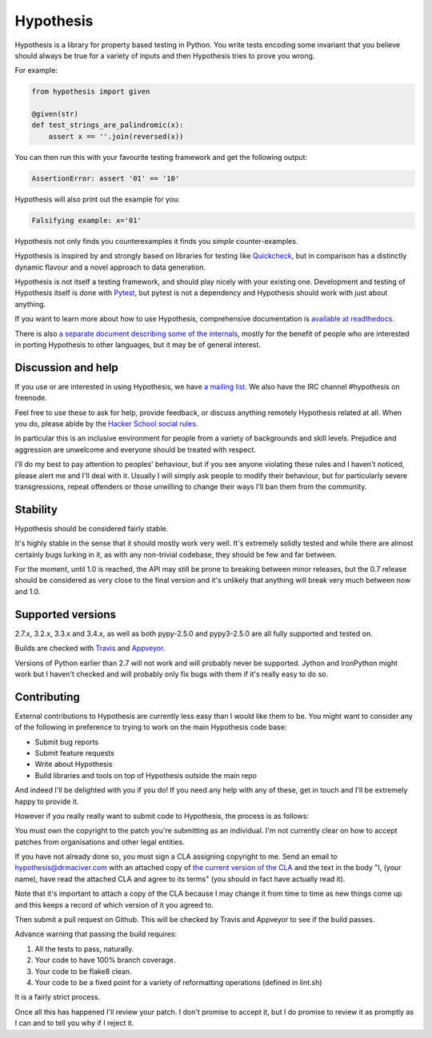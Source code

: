 ================
 Hypothesis
================

Hypothesis is a library for property based testing in Python. You write tests encoding some invariant
that you believe should always be true for a variety of inputs and then Hypothesis tries to prove you wrong.

For example:

.. code:: python

    from hypothesis import given

    @given(str)
    def test_strings_are_palindromic(x):
        assert x == ''.join(reversed(x))

You can then run this with your favourite testing framework and get the following
output:

.. code:: python

    AssertionError: assert '01' == '10'

Hypothesis will also print out the example for you:

.. code:: python

    Falsifying example: x='01'

Hypothesis not only finds you counterexamples it finds you *simple* counter-examples.

Hypothesis is inspired by and strongly based on libraries
for testing like `Quickcheck <http://en.wikipedia.org/wiki/QuickCheck>`_, but in comparison
has a distinctly dynamic flavour and a novel approach to data generation.

Hypothesis is not itself a testing framework, and should play nicely with your
existing one. Development and testing of Hypothesis itself is done with `Pytest <http://pytest.org/>`_,
but pytest is not a dependency and Hypothesis should work with just about
anything.

If you want to learn more about how to use Hypothesis, comprehensive
documentation is `available at readthedocs <http://hypothesis.readthedocs.org/en/master/>`_.

There is also `a separate document describing some of the internals <http://hypothesis.readthedocs.org/en/master/internals.html>`_,
mostly for the benefit of people who are interested in porting Hypothesis to
other languages, but it may be of general interest.

-------------------
Discussion and help
-------------------

If you use or are interested in using Hypothesis, we have `a mailing list <https://groups.google.com/forum/#!forum/hypothesis-users>`_.
We also have the IRC channel #hypothesis on freenode.

Feel free to use these to ask for help, provide feedback, or discuss anything remotely
Hypothesis related at all. When you do, please abide by the `Hacker School social rules <https://www.hackerschool.com/manual#sub-sec-social-rules>`_.

In particular this is an inclusive environment for people from a variety of backgrounds and skill levels. Prejudice and aggression are unwelcome and everyone
should be treated with respect.

I'll do my best to pay attention to peoples' behaviour, but if you see anyone violating these rules and I haven't noticed, please alert me and I'll deal with it. Usually I will simply ask people to modify their behaviour,
but for particularly severe transgressions, repeat offenders or those unwilling to change their ways I'll ban them from the community.


---------
Stability
---------

Hypothesis should be considered fairly stable.

It's highly stable in the sense that it should mostly work very well. It's extremely solidly tested and while
there are almost certainly bugs lurking in it, as with any non-trivial codebase, they should be few and far
between.

For the moment, until 1.0 is reached, the API may still be prone to breaking
between minor releases, but the 0.7 release should be considered as very close
to the final version and it's unlikely that anything will break very much
between now and 1.0.

------------------
Supported versions
------------------

2.7.x, 3.2.x, 3.3.x and 3.4.x, as well as both pypy-2.5.0 and pypy3-2.5.0 are
all fully supported and tested on.

Builds are checked with `Travis <https://travis-ci.org/>`_ and `Appveyor <https://appveyor.com>`_.

Versions of Python earlier than 2.7 will not work and will probably never be
supported. Jython and IronPython might work but I haven't checked and will
probably only fix bugs with them if it's really easy to do so.

------------
Contributing
------------

External contributions to Hypothesis are currently less easy than I would like
them to be. You might want to consider any of the following in preference to
trying to work on the main Hypothesis code base:

* Submit bug reports
* Submit feature requests
* Write about Hypothesis
* Build libraries and tools on top of Hypothesis outside the main repo

And indeed I'll be delighted with you if you do! If you need any help with any
of these, get in touch and I'll be extremely happy to provide it.

However if you really really want to submit code to Hypothesis, the process is
as follows:

You must own the copyright to the patch you're submitting as an individual.
I'm not currently clear on how to accept patches from organisations and other
legal entities.

If you have not already done so, you must sign a CLA assigning copyright to me.
Send an email to hypothesis@drmaciver.com with an attached copy of
`the current version of the CLA <https://github.com/DRMacIver/hypothesis/blob/master/docs/Hypothesis-CLA.pdf?raw=true>`_
and the text in the body "I, (your name), have read the attached CLA and agree
to its terms" (you should in fact have actually read it).

Note that it's important to attach a copy of the CLA because I may change it
from time to time as new things come up and this keeps a record of which
version of it you agreed to.

Then submit a pull request on Github. This will be checked by Travis and
Appveyor to see if the build passes.

Advance warning that passing the build requires:

1. All the tests to pass, naturally.
2. Your code to have 100% branch coverage.
3. Your code to be flake8 clean.
4. Your code to be a fixed point for a variety of reformatting operations (defined in lint.sh)

It is a fairly strict process.

Once all this has happened I'll review your patch. I don't promise to accept
it, but I do promise to review it as promptly as I can and to tell you why if
I reject it.
